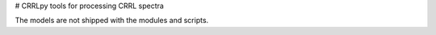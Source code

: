 # CRRLpy
tools for processing CRRL spectra

The models are not shipped with the modules and scripts.
